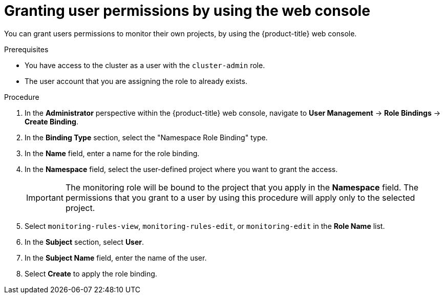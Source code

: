 // Module included in the following assemblies:
//
// * monitoring/enabling-monitoring-for-user-defined-projects.adoc

[id="granting-user-permissions-using-the-web-console_{context}"]
= Granting user permissions by using the web console

You can grant users permissions to monitor their own projects, by using the {product-title} web console.

.Prerequisites

* You have access to the cluster as a user with the `cluster-admin` role.
* The user account that you are assigning the role to already exists.

.Procedure

. In the *Administrator* perspective within the {product-title} web console, navigate to *User Management* -> *Role Bindings* -> *Create Binding*.

. In the *Binding Type* section, select the "Namespace Role Binding" type.

. In the *Name* field, enter a name for the role binding.

. In the *Namespace* field, select the user-defined project where you want to grant the access.
+
[IMPORTANT]
====
The monitoring role will be bound to the project that you apply in the *Namespace* field. The permissions that you grant to a user by using this procedure will apply only to the selected project.
====

. Select `monitoring-rules-view`, `monitoring-rules-edit`, or `monitoring-edit` in the *Role Name* list.

. In the *Subject* section, select *User*.

. In the *Subject Name* field, enter the name of the user.

. Select *Create* to apply the role binding.
